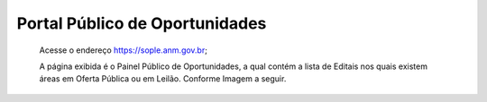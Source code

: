 Portal Público de Oportunidades
=============================================

  Acesse o endereço https://sople.anm.gov.br; 
  
  A página exibida é o Painel Público de Oportunidades, 
  a qual contém a lista de Editais nos quais existem áreas 
  em Oferta Pública ou em Leilão. Conforme Imagem a seguir.

.. image:: ../imagens/4.1PortalPublicodeOportunidades1.png